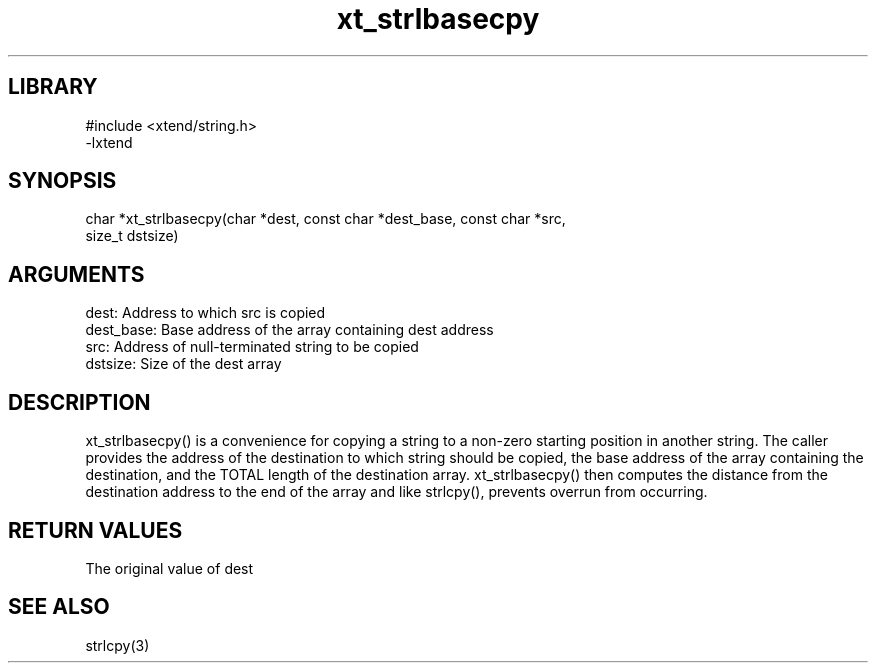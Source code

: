 \" Generated by c2man from xt_strlbasecpy.c
.TH xt_strlbasecpy 3

.SH LIBRARY
\" Indicate #includes, library name, -L and -l flags
.nf
.na
#include <xtend/string.h>
-lxtend
.ad
.fi

\" Convention:
\" Underline anything that is typed verbatim - commands, etc.
.SH SYNOPSIS
.nf
.na
char   *xt_strlbasecpy(char *dest, const char *dest_base, const char *src,
size_t dstsize)
.ad
.fi

.SH ARGUMENTS
.nf
.na
dest:       Address to which src is copied
dest_base:  Base address of the array containing dest address
src:        Address of null-terminated string to be copied
dstsize:    Size of the dest array
.ad
.fi

.SH DESCRIPTION

xt_strlbasecpy() is a convenience for copying a string to a non-zero
starting position in another string.  The caller provides the address
of the destination to which string should be copied, the base address
of the array containing the destination, and the TOTAL length of the
destination array.  xt_strlbasecpy() then computes the distance from
the destination address to the end of the array and like strlcpy(),
prevents overrun from occurring.

.SH RETURN VALUES

The original value of dest

.SH SEE ALSO

strlcpy(3)

